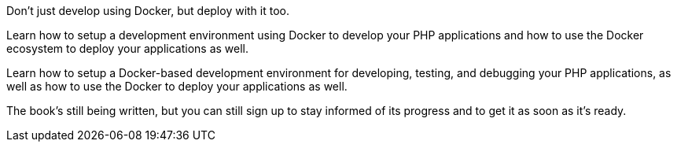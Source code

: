 Don't just develop using Docker, but deploy with it too.

Learn how to setup a development environment using Docker to develop your PHP applications and how to use the Docker ecosystem to deploy your applications as well.

Learn how to setup a Docker-based development environment for developing, testing, and debugging your PHP applications, as well as how to use the Docker to deploy your applications as well.

The book’s still being written, but you can still sign up to stay informed of its progress and to get it as soon as it’s ready.
